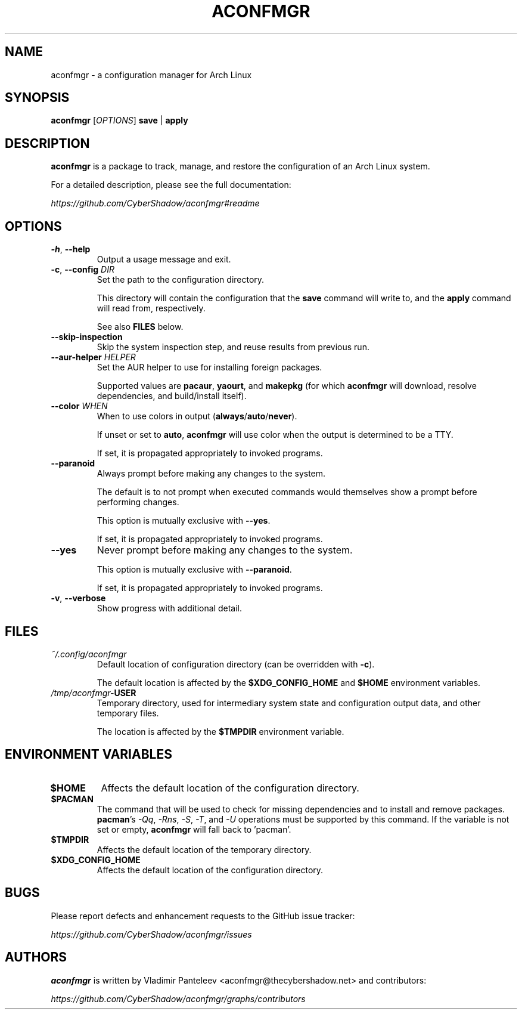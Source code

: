 .TH ACONFMGR 1
.SH NAME
aconfmgr \- a configuration manager for Arch Linux
.SH SYNOPSIS
.B aconfmgr
[\fIOPTIONS\fR]
.BR save " | " apply
.SH DESCRIPTION
.B aconfmgr
is a package to track, manage, and restore the configuration of an Arch Linux system.

For a detailed description, please see the full documentation:

.I https://github.com/CyberShadow/aconfmgr#readme
.SH OPTIONS

.TP
.BR \-h ", " \-\-help
Output a usage message and exit.

.TP
.BR \-c ", " \-\-config " " \fIDIR\fR
Set the path to the configuration directory.

This directory will contain the configuration that
the \fBsave\fR command will write to, and
the \fBapply\fR command will read from, respectively.

See also \fBFILES\fR below.

.TP
.B \-\-skip-inspection
Skip the system inspection step, and reuse results from previous run.

.TP
\fB\-\-aur-helper\fR \fIHELPER\fR
Set the AUR helper to use for installing foreign packages.

Supported values are
.BR pacaur ", " yaourt ", and " makepkg
(for which \fBaconfmgr\fR will download, resolve dependencies, and build/install itself).

.TP
\fB\-\-color\fR \fIWHEN\fR
When to use colors in output
.RB ( always / auto / never ).

If unset or set to \fBauto\fR, \fBaconfmgr\fR will use color when the output is determined to be a TTY.

If set, it is propagated appropriately to invoked programs.

.TP
\fB\-\-paranoid\fR
Always prompt before making any changes to the system.

The default is to not prompt when executed commands would themselves show a prompt before performing changes.

This option is mutually exclusive with \fB\-\-yes\fR.

If set, it is propagated appropriately to invoked programs.

.TP
\fB\-\-yes\fR
Never prompt before making any changes to the system.

This option is mutually exclusive with \fB\-\-paranoid\fR.

If set, it is propagated appropriately to invoked programs.

.TP
.BR \-v ", " \-\-verbose
 Show progress with additional detail.

.SH FILES
.TP
.I ~/.config/aconfmgr
Default location of configuration directory
(can be overridden with \fB\-c\fR).

The default location is affected by the \fB$XDG_CONFIG_HOME\fR and \fB$HOME\fR environment variables.

.TP
.IB /tmp/aconfmgr- USER
Temporary directory, used for intermediary system state and configuration output data, and other temporary files.

The location is affected by the \fB$TMPDIR\fR environment variable.

.SH "ENVIRONMENT VARIABLES"
.TP
.B $HOME
Affects the default location of the configuration directory.

.TP
.B $PACMAN
The command that will be used to check for missing dependencies and to install
and remove packages. \fBpacman\fR's
.IR -Qq ", " -Rns ", " -S ", " -T ", and " -U
operations must be supported by this command. If the variable is not set or empty, \fBaconfmgr\fR will fall back to 'pacman'.

.TP
.B $TMPDIR
Affects the default location of the temporary directory.

.TP
.B $XDG_CONFIG_HOME
Affects the default location of the configuration directory.

.SH BUGS
Please report defects and enhancement requests to the GitHub issue tracker:

.I https://github.com/CyberShadow/aconfmgr/issues

.SH AUTHORS

.de foo
.BR "bersh"
ad
..

\fBaconfmgr\fR is written by Vladimir Panteleev <aconfmgr@thecy\fRbersh\fRadow.net> and contributors:

.I https://github.com/CyberShadow/aconfmgr/graphs/contributors
